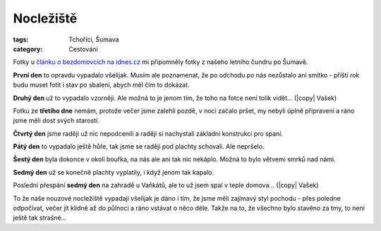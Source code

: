 Nocležiště
##########

:tags: Tchoříci, Šumava
:category: Cestování

.. |copy| raw:: html

    &copy;

.. class:: intro

Fotky u `článku o bezdomovcích na idnes.cz <http://goo.gl/KHK43>`_ mi připomněly
fotky z našeho letního čundru po Šumavě.


**První den** to opravdu vypadalo všelijak. Musím ale poznamenat, že po odchodu
po nás nezůstalo ani smítko - příští rok budu muset fotit i stav po sbalení,
abych měl čím to dokázat.

.. image:: images/2012-02-02-nocleziste/1.jpg


**Druhý den** už to vypadalo vzorněji. Ale možná to je jenom tím, že toho na
fotce není tolik vidět... (|copy| Vašek)

.. image:: images/2012-02-02-nocleziste/2.jpg

Fotku ze **třetího dne** nemám, protože večer jsme zalehli pozdě, v noci začalo
pršet, my nebyli úplně připravení a ráno jsme měli dost svých starostí.

**Čtvrtý den** jsme raději už nic nepodcenili a raději si nachystali základní
konstrukci pro spaní.

.. image:: images/2012-02-02-nocleziste/3.jpg

**Pátý den** to vypadalo ještě hůře, tak jsme se raději pod plachty schovali.
Ale nepršelo.

.. image:: images/2012-02-02-nocleziste/4.jpg

**Šestý den** byla dokonce v okolí bouřka, na nás ale ani tak nic nekáplo.
Možná to bylo větvemi smrků nad námi.

.. image:: images/2012-02-02-nocleziste/5.jpg

**Sedmý den** už se konečně plachty vyplatily, i když jenom tak kapalo.

.. image:: images/2012-02-02-nocleziste/6.jpg

Poslední přespání **sedmý den** na zahradě u Vaňkátů, ale to už jsem spal v
teple domova... (|copy| Vašek)

.. image:: images/2012-02-02-nocleziste/7.jpg

To že naše nouzové nocležiště vypadají všelijak je dáno i tím, že jsme měli
zajímavý styl pochodu - přes poledne odpočívat, večer jít klidně až do půlnoci
a ráno vstávat o něco déle. Takže na to, že všechno bylo stavěno za tmy, to
není ještě tak strašné...
